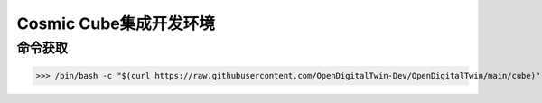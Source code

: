 Cosmic Cube集成开发环境
**************************

命令获取
================

>>> /bin/bash -c "$(curl https://raw.githubusercontent.com/OpenDigitalTwin-Dev/OpenDigitalTwin/main/cube)"

.. image:: images/cosmiccube.jpg
		   :width: 400
		   :alt: Alternative text

